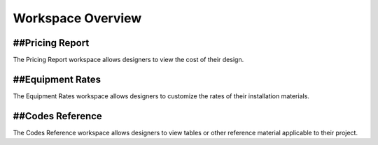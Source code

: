 **Workspace Overview**
=====================

##Pricing Report
------------------

The Pricing Report workspace allows designers to view the cost of their design.

##Equipment Rates
------------------

The Equipment Rates workspace allows designers to customize the rates of their installation materials.

##Codes Reference
------------------

The Codes Reference workspace allows designers to view tables or other reference material applicable to their project.

